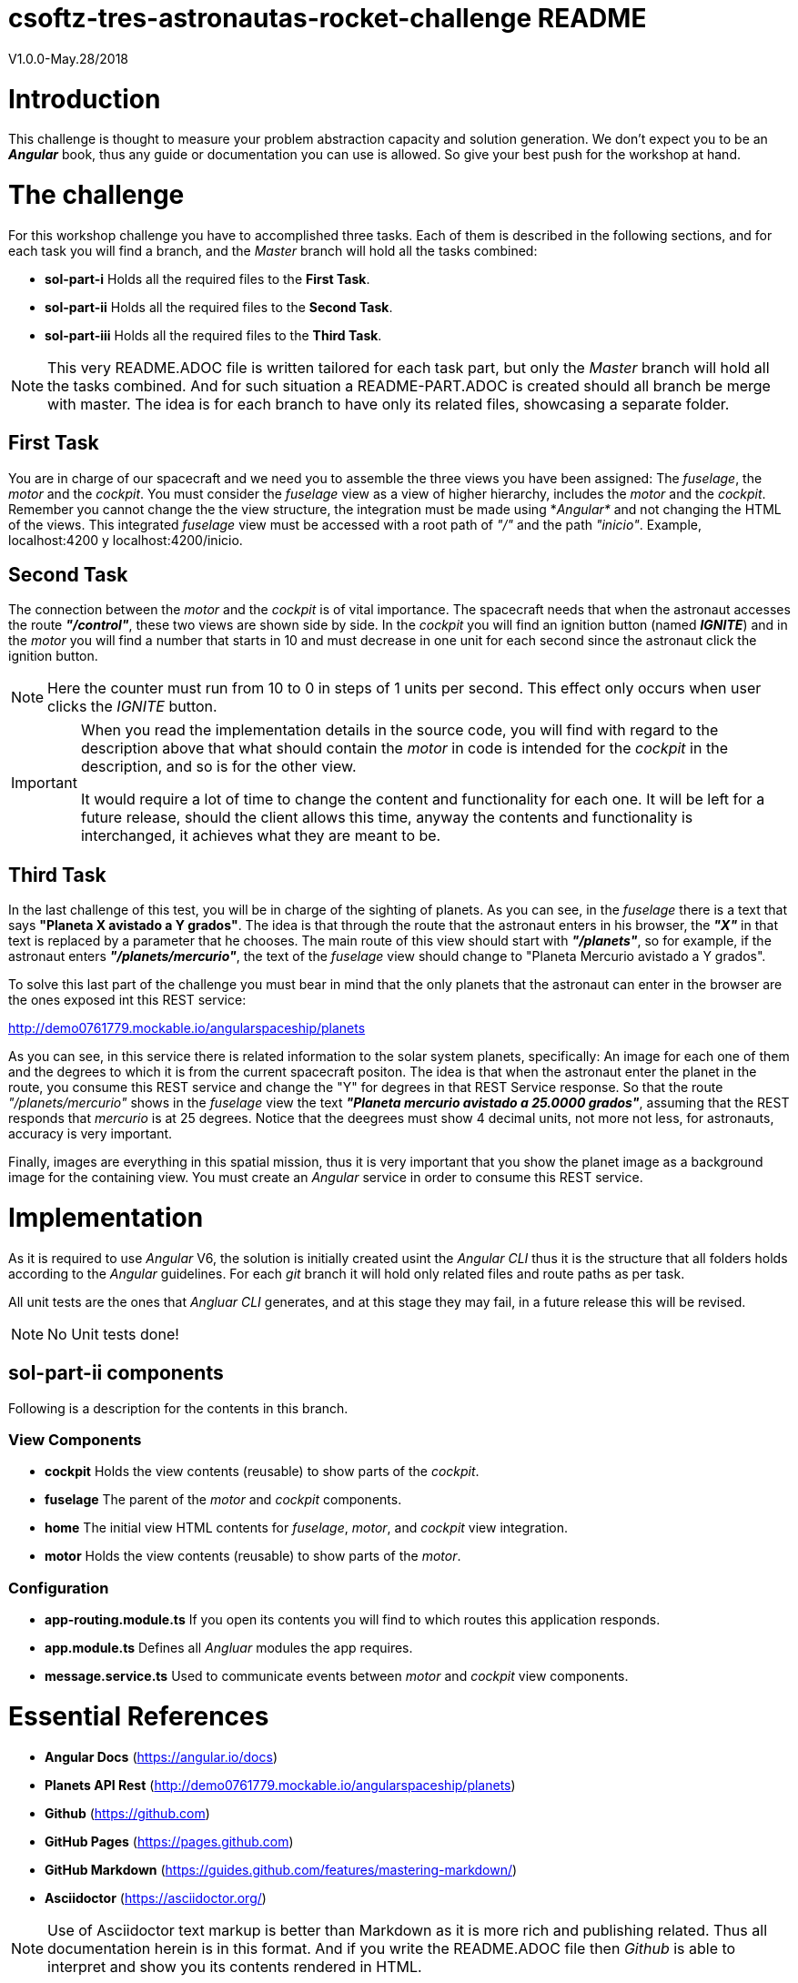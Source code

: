 = csoftz-tres-astronautas-rocket-challenge README

V1.0.0-May.28/2018

= Introduction
This challenge is thought to measure your problem abstraction capacity and solution generation. We don't 
expect you to be an *_Angular_* book, thus any guide or documentation you can use is allowed. So give your
best push for the workshop at hand.

= The challenge
For this workshop challenge you have to accomplished three tasks. Each of them is described in the following
sections, and for each task you will find a branch, and the _Master_ branch will hold all the tasks combined:

* *sol-part-i* Holds all the required files to the *First Task*.
* *sol-part-ii* Holds all the required files to the *Second Task*.
* *sol-part-iii* Holds all the required files to the *Third Task*.

[NOTE]
====
This very README.ADOC file is written tailored for each task part, but only the _Master_ branch 
will hold all the tasks combined. And for such situation a README-PART.ADOC is created should all branch 
be merge with master. The idea is for each branch to have only its related files, showcasing a 
separate folder.
====

== First Task
You are in charge of our spacecraft and we need you to assemble the three views you have
been assigned: The _fuselage_, the _motor_ and the _cockpit_. You must consider the _fuselage_
view as a view of higher hierarchy, includes the _motor_ and the _cockpit_.
Remember you cannot change the the view structure, the integration must be made
using *_Angular*_ and not changing the HTML of the views. This integrated _fuselage_  view
must be accessed with a root path of _"/"_ and the path _"inicio"_. Example,
localhost:4200 y localhost:4200/inicio.

== Second Task
The connection between the _motor_ and the _cockpit_ is of vital importance. The spacecraft needs
that when the astronaut accesses the route *_"/control"_*, these two views are shown side by side. In 
the _cockpit_ you will find an ignition button (named *_IGNITE_*) and in the _motor_ you will find a number that starts in 10 
and must decrease in one unit for each second since the astronaut click the ignition button.

[NOTE]
====
Here the counter must run from 10 to 0 in steps of 1 units per second. This effect only occurs when user
clicks the _IGNITE_ button.
====

[IMPORTANT]
====
When you read the implementation details in the source code, you will find with regard to the description
above that what should contain the _motor_ in code is intended for the _cockpit_ in the description, and
so is for the other view. 

It would require a lot of time to change the content and functionality for each one. It will be left for
a future release, should the client allows this time, anyway the contents and functionality is interchanged, 
it achieves what they are meant to be.
====

== Third Task
In the last challenge of this test, you will be in charge of the sighting of planets. As you can see, 
in the _fuselage_ there is a text that says *"Planeta X avistado a Y grados"*. The idea is 
that through the route that the astronaut enters in his browser, the *_"X"_* in that text is 
replaced by a parameter that he chooses. The main route of this view should start with *_"/planets"_*, so 
for example, if the astronaut enters *_"/planets/mercurio"_*, the text of the _fuselage_ view should 
change to "Planeta Mercurio avistado a Y grados".

To solve this last part of the challenge you must bear in mind that the only planets that the astronaut
can enter in the browser are the ones exposed int this REST service: 

http://demo0761779.mockable.io/angularspaceship/planets

As you can see, in this service there is related information to the solar system planets, 
specifically: An image for each one of them and the degrees to which it is from the current spacecraft positon.
The idea is that when the astronaut enter the planet in the route, you consume this REST service and change
the "Y" for degrees in that REST Service response. So that the route _"/planets/mercurio"_ shows in the _fuselage_
view the text *_"Planeta mercurio avistado a 25.0000 grados"_*, assuming that the REST responds that 
_mercurio_ is at 25 degrees. Notice that the deegrees must show 4 decimal units, not more not less, 
for astronauts, accuracy is very important.

Finally, images are everything in this spatial mission, thus it is very important that you show
the planet image as a background image for the containing view. You must create an _Angular_ service in
order to consume this REST service.

= Implementation
As it is required to use _Angular_ V6, the solution is initially created usint the _Angular CLI_ thus 
it is the structure that all folders holds according to the _Angular_ guidelines. For each _git_ branch
it will hold only related files and route paths as per task.

All unit tests are the ones that _Angluar CLI_ generates, and at this stage they may fail, 
in a future release this will be revised.

[NOTE]
====
No Unit tests done!
====

== sol-part-ii components
Following is a description for the contents in this branch.

=== View Components
* *cockpit* Holds the view contents (reusable) to show parts of the _cockpit_.
* *fuselage* The parent of the _motor_ and _cockpit_ components.
* *home* The initial view HTML contents for _fuselage_, _motor_, and _cockpit_ view integration.
* *motor* Holds the view contents (reusable) to show parts of the _motor_.

=== Configuration
* *app-routing.module.ts* If you open its contents you will find to which routes this application responds.
* *app.module.ts* Defines all _Angluar_ modules the app requires.
* *message.service.ts* Used to communicate events between _motor_ and _cockpit_ view components.


= Essential References
* *Angular Docs* (https://angular.io/docs)
* *Planets API Rest* (http://demo0761779.mockable.io/angularspaceship/planets)
* *Github* (https://github.com)
* *GitHub Pages* (https://pages.github.com)
* *GitHub Markdown* (https://guides.github.com/features/mastering-markdown/)
* *Asciidoctor* (https://asciidoctor.org/)

[NOTE]
====
Use of Asciidoctor text markup is better than Markdown as it is more rich and publishing related.
Thus all documentation herein is in this format. And if you write the README.ADOC file then _Github_
is able to interpret and show you its contents rendered in HTML.
====

= References
During the development of this challenge I have had to use the 
following links in order to achieve the required goal.

* *Adding CSS and JavaScript to an Angular CLI Project* (https://medium.com/@davembush/adding-css-and-javascript-to-an-angular-cli-project-2b843a8283f3)
* *Transform JSON to TypeScript* (https://transform.now.sh/json-to-ts-interface/)
* *Creating Angular Projects With Angular CLI* (https://medium.com/codingthesmartway-com-blog/creating-angular-projects-with-angular-cli-e32b2cb486da)
* *Compartiendo info entre componentes en Angular (Spanish)* (https://blog.ng-classroom.com/blog/angular/compartiendo-info-componentes/)
* *Angular Router: Query Parameters* (https://alligator.io/angular/query-parameters/)
* *Introduction to Angular's HttpClient* (https://alligator.io/angular/httpclient-intro/)
* *Angular HTTP Client - Quickstart Guide* (https://blog.angular-university.io/angular-http/)


